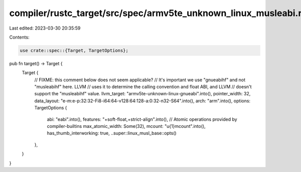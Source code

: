 compiler/rustc_target/src/spec/armv5te_unknown_linux_musleabi.rs
================================================================

Last edited: 2023-03-30 20:35:59

Contents:

.. code-block:: rs

    use crate::spec::{Target, TargetOptions};

pub fn target() -> Target {
    Target {
        // FIXME: this comment below does not seem applicable?
        // It's important we use "gnueabihf" and not "musleabihf" here. LLVM
        // uses it to determine the calling convention and float ABI, and LLVM
        // doesn't support the "musleabihf" value.
        llvm_target: "armv5te-unknown-linux-gnueabi".into(),
        pointer_width: 32,
        data_layout: "e-m:e-p:32:32-Fi8-i64:64-v128:64:128-a:0:32-n32-S64".into(),
        arch: "arm".into(),
        options: TargetOptions {
            abi: "eabi".into(),
            features: "+soft-float,+strict-align".into(),
            // Atomic operations provided by compiler-builtins
            max_atomic_width: Some(32),
            mcount: "\u{1}mcount".into(),
            has_thumb_interworking: true,
            ..super::linux_musl_base::opts()
        },
    }
}


